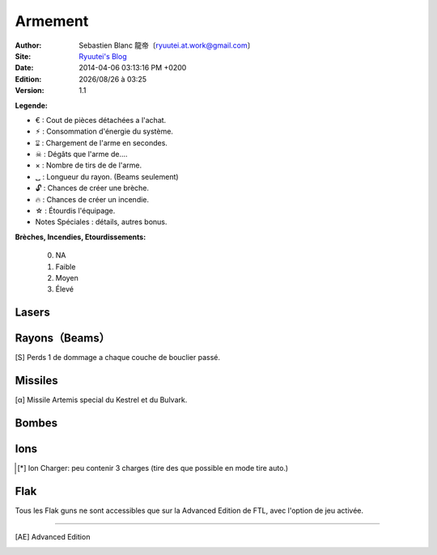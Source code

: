 .. -*- coding: utf-8 -*-
    template for ReStructured Text
    by Ryuutei 〔ryuutei@gmail.com〕〔http://ryuutei.wordpress.com/〕

.. |date| date:: %Y/%m/%d
.. |time| date:: %H:%M

Armement
========

:Author: Sebastien Blanc 龍帝〔ryuutei.at.work@gmail.com〕
:Site: `Ryuutei's Blog <http://ryuutei.wordpress.com/>`_
:Date: 2014-04-06 03:13:16 PM +0200
:Edition: |date| à |time|
:Version: 1.1


**Legende:**

- € : Cout de pièces détachées a l'achat.
- ⚡︎ : Consommation d'énergie du système.
- ⌛︎ : Chargement de l'arme en secondes.
- ☠ : Dégâts que l'arme de....
- × : Nombre de tirs de de l'arme.
- ␣ : Longueur du rayon. (Beams seulement)
- 🔓 : Chances de créer une brèche.
- 🔥 : Chances de créer un incendie.
- ☆ : Étourdis l'équipage.
- Notes Spéciales : détails, autres bonus.

**Brèches, Incendies, Etourdissements:**

    0. NA
    1. Faible
    2. Moyen
    3. Élevé

Lasers
------

.. OLD : Lasers                  Cout    Energie Charge      Tirs Dommages   Brèche  Incendies Notes Speciales

======================= === === === === === === === === =======================================================================
Nom                     €   ⚛   ⌛︎   ×   ☠   🔓   🔥   ☆   Notes Spéciales
======================= === === === === === === === === =======================================================================
Basic Laser Mk1         0   1   10  1   1   0   1   ?   ␀
Dual Lasers             25  1   10  2   1   0   1   ?   ␀
Burst Laser Mk1         50  2   11  2   1   0   1   ?   ␀
Burst Laser Mk2         80  2   12  3   1   0   1   ?   ␀
Burst Laser Mk3         110 4   19  5   1   0   0   ?   ␀
Heavy Laser Mk1         55  1   9   1   2   1   1   ?   ␀
Heavy Laser Mk2         75  3   13  2   2   1   1   ?   ␀
Hull Smasher Laser      65  2   14  2   1   1   0   ?   ×2 Salles normales
Hull Smasher Laser Mk2  100 3   15  3   1   1   1   ?   ×2 Salles normales

Laser Charger (S) [AE]_ 55  2   6   1   1   0   0   ?   Peu contenir 2 charges (tire des que possible en mode tire auto.)
Laser Charger (L) [AE]_ ?   3   5   1   1   0   1   ?   Peu contenir 4 charges (tire des que possible en mode tire auto.)
Chain Burst Laser [AE]_ 65  2   16  2   1   0   1   ?   Diminue le temps de charge apres chaque tir jusqu'a 7 secondes.

======================= === === === === === === === === =======================================================================


Rayons（Beams）
---------------

======================= === === === === === === === === =======================================================================
Nom                     €   ⚛   ⌛︎   ␣   ☠   🔓   🔥   ☆   Notes Spéciales
======================= === === === === === === === === =======================================================================
Mini Beam               50  1   12  3   1   0   1   ?   Seulement pour le Nessasio
Pike Beam               60  2   16  6   1   0   0   ?   ␀
Halberd Beam            70  3   17  4   2   1   0   ?   ␀
Fire Beam               70  2   20  5   0   0   3   ?   ␀
Hull Beam               70  2   14  3-4 1-2 1   0   ?   ×2 Salles normales
Glaive Beam             120 4   25  4-5 3   0   0   ?   Passe Boucliers [S]_
Anti-Bio Beam           50  2   16  5   0   0   0   ?   - 60 dommages/equipage
                                                        - 30 dommages/drones
Artillery Beam          0   1-4 50  5   ?   0   2   ?   Arme speciale de la classe Osprey. Perce bouclier.
======================= === === === === === === === === =======================================================================

.. [S] Perds 1 de dommage a chaque couche de bouclier passé.

Missiles
--------

======================= === === === === === === === === =======================================================================
Nom                     €   ⚛   ⌛︎   ×   ☠   🔓   🔥   ☆   Notes Spéciales
======================= === === === === === === === === =======================================================================
Leto Missiles           0   1   9   1   1   1   1   ?
Artemis Missiles        38  2   10  1   2   1   1   ?   - ×5 Perce Bouclier
Artemis Missiles [α]_   0   1   11  1   2   1   1   ?   - ×5 Perce Bouclier
Hermes Missiles         50  3   14  1   3   1   1   ?   - ×5 Perce Bouclier
                                                        - ×2 Systemes ⁇
Breach Missiles         70  3   22  1   4   3   1   ?   - ×5 Perce Bouclier
Hull Missiles           75  2   17  1   2   1   1   ?   - ×5 Perce Bouclier
                                                        - ×2 Salles normales.
                                                        - Equipé sur le Bulwark
Pegasus Missile         80  3   20  2   2   1   1   ?   - Tire deux missiles pour le prix d'un.
Swarm                   85  2   7   1   1   1   1   0   Peu contenir 3 charges (tire des que possible en mode tire auto.)
======================= === === === === === === === === =======================================================================

.. [α] Missile Artemis special du Kestrel et du Bulvark.

Bombes
------

======================= === === === === === === === === =======================================================================
Nom                     €   ⚛   ⌛︎   ×   ☠   🔓   🔥   ☆   Notes Spéciales
======================= === === === === === === === === =======================================================================
Healing Burst           40  1   18  1   0   0   0   ?   ⚠ Soigne l'equipage de 150
Small Bomb              55  1   13  1   2   0   1   ?   - 2 dommages sur les systèmes.
                                                        - 2 dommages sur l'equipage.
Fire bomb               55  2   15  1   2   0   3   ?
Ion Bomb                65  1   18  1   0   0   0   ?   4 Dommages Ion.
Breach Bomb 1           70  1   9   1   1   3   0   ?   2 de dommages sur le personel.
Breach Bomb 2           70  2   17  1   3   3   1   ?   - 0 dommage sur salles normales
                                                        - 3 dommages sur le personnel.
                                                        - 3 dommages sur les systèmes.
Crystal lockdown Bomb   60  1   15  1   0   0   0   ?   Bloque la salle.
======================= === === === === === === === === =======================================================================

Ions
----

======================= === === === ======= === === === === =======================================================================
Nom                     €   ⚛   ⌛︎   ×       ☠   🔓   🔥   ☆   Notes Spéciales
======================= === === === ======= === === === === =======================================================================
Ion Blast               30  1   8   1       1   0   0   ?   ␀
Ion Blast 2             30  3   4   1       3   0   0   ?   ␀
Heavy Ion               40  2   13  1       2   0   0   ?   ␀
Ion Stunner [AE]_       35  1   10  1       1   0   0   1   ␀
Ion Charger [AE]_       50  2   6   [*]_    1   0   0   0   ␀
Chain Ion   [AE]_       55  3   14  1       1-4 0   0   0   +1 de dommages a chaque tirs. (4 max)
======================= === === === ======= === === === === =======================================================================

.. [*] Ion Charger: peu contenir 3 charges (tire des que possible en mode tire auto.)

Flak
----

Tous les Flak guns ne sont accessibles que sur la Advanced Edition de FTL, avec l'option de jeu activée.

======================= === === === === === === === === =======================================================================
Nom                     €   ⚛   ⌛︎   ×   ☠   🔓   🔥   ☆   Notes Spéciales
======================= === === === === === === === === =======================================================================
Flak Gun 1              65  2   10  3   1   0   1   0   ␀
Flak Gun 2              85  3   21  7   1   0   1   0   ␀
Advanced Flak Gun       ?   1   8   3   1   0   1   0   Plus petite surface d'impact
======================= === === === === === === === === =======================================================================

****

.. [AE] Advanced Edition


.. aide memoire for ReST
    toctree:
    Entries (titles directly)
    :maxdepth: 2
    :numbered:
    :titlesonly:
    :glob:  (files and folders)
    :hidden:

    .. math:: (a + b)^2 = a^2 + 2ab + b^2
        :label: truc \n
    some other paragraph with :eq:`truc` which ref. or :math:`inline maths`

    `hyperlink <http://stuff.com>`_
    hyperlink_
    .. _hyperlink: http://stuff.com

    footnote ref[n]_.
        .. [n] footnote stuff with no : after "[n]"

    :download:`title <file>`
    :ref:`text : to be linked` # will link to :
    .. _text \: to be linked:

    Word
        to define.
    r"""raw python like line"""
    #. auto enumerated stuff.
    #. auto enumerated stuff.
    .. image:: path/image.png
    .. NAME image:: path/image.png   // then after refered as |NAME|
    Titles, chapter and paragraphs :
    # with overline, for parts
    * with overline, for chapters
    =, for sections
    _, for subsections
    -, for sub-subsections
    ^, for sub-sub-subsections
    ", for paragraphs
